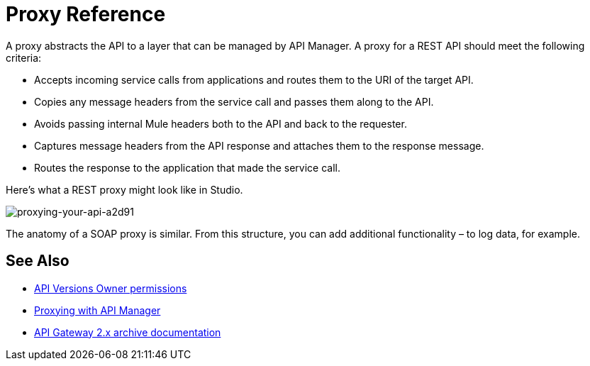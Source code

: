 = Proxy Reference
:keywords: proxy, api, rest, raml, soap, cloudhub

A proxy abstracts the API to a layer that can be managed by API Manager. A proxy for a REST API should meet the following criteria:

* Accepts incoming service calls from applications and routes them to the URI of the target API.
* Copies any message headers from the service call and passes them along to the API.
* Avoids passing internal Mule headers both to the API and back to the requester. 
* Captures message headers from the API response and attaches them to the response message.
* Routes the response to the application that made the service call.

Here's what a REST proxy might look like in Studio. 

image::proxying-your-api-a2d91.png[proxying-your-api-a2d91]

The anatomy of a SOAP proxy is similar. From this structure, you can add additional functionality – to log data, for example. 

== See Also

* link:/access-management/users[API Versions Owner permissions]
* link:http://blogs.mulesoft.com/dev/api-dev/proxying-with-api-manager/[Proxying with API Manager]
* link:/api-manager/v/1.x/deploy-to-api-gateway-runtime[API Gateway 2.x archive documentation]

